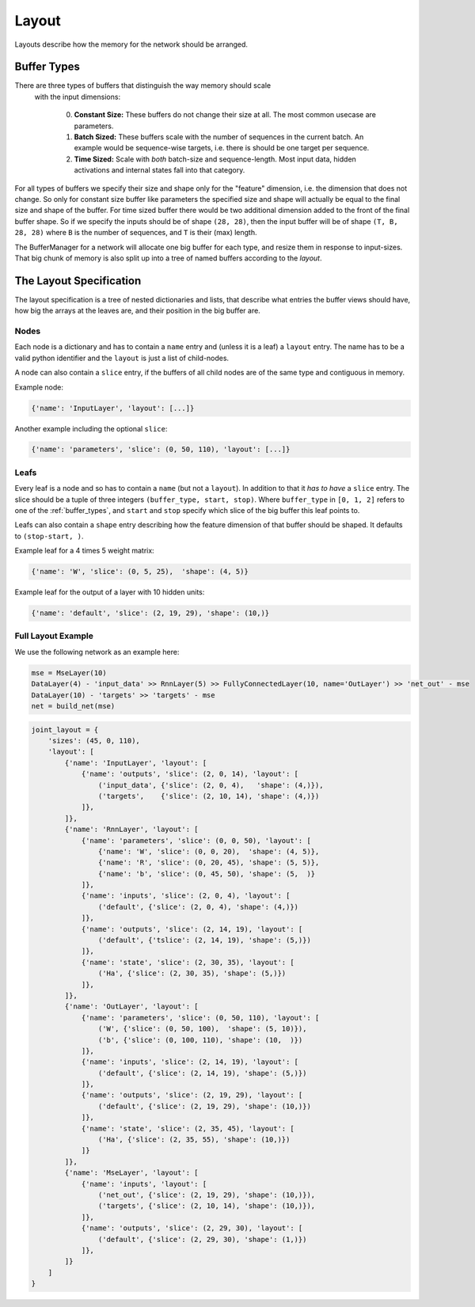 ======
Layout
======
Layouts describe how the memory for the network should be arranged.

.. _buffer_types:

Buffer Types
============
There are three types of buffers that distinguish the way memory should scale
 with the input dimensions:

  0. **Constant Size:** These buffers do not change their size at all.
     The most common usecase are parameters.

  1. **Batch Sized:** These buffers scale with the number of sequences in the
     current batch. An example would be sequence-wise targets, i.e. there is
     should be one target per sequence.

  2. **Time Sized:** Scale with *both* batch-size and sequence-length.
     Most input data, hidden activations and internal states fall into that
     category.

For all types of buffers we specify their size and shape only for the "feature"
dimension, i.e. the dimension that does not change. So only for constant size
buffer like parameters the specified size and shape will actually be equal to
the final size and shape of the buffer.
For time sized buffer there would be two additional dimension added to the
front of the final buffer shape. So if we specify the inputs should be of
shape ``(28, 28)``, then the input buffer will be of shape ``(T, B, 28, 28)``
where ``B`` is the number of sequences, and ``T`` is their (max) length.

The BufferManager for a network will allocate one big buffer for each type,
and resize them in response to input-sizes. That big chunk of memory is also
split up into a tree of named buffers according to the *layout*.

The Layout Specification
========================
The layout specification is a tree of nested dictionaries and lists,
that describe what entries the buffer views should have, how big the arrays
at the leaves are, and their position in the big buffer are.

Nodes
-----
Each node is a dictionary and has to contain a ``name`` entry and
(unless it is a leaf) a ``layout`` entry. The name has to be a valid python
identifier and the ``layout`` is just a list of child-nodes.

A node can also contain a ``slice`` entry, if the buffers of all child nodes
are of the same type and contiguous in memory.

Example node:

.. code-block:: python

    {'name': 'InputLayer', 'layout': [...]}

Another example including the optional ``slice``:

.. code-block:: python

    {'name': 'parameters', 'slice': (0, 50, 110), 'layout': [...]}

Leafs
-----
Every leaf is a node and so has to contain a ``name`` (but not a ``layout``).
In addition to that it *has to have* a ``slice`` entry. The slice should be
a tuple of three integers ``(buffer_type, start, stop)``.
Where ``buffer_type`` in ``[0, 1, 2]`` refers to one of the :ref:`buffer_types`,
and ``start`` and ``stop`` specify which slice of the big buffer this leaf points to.

Leafs can also contain a ``shape`` entry describing how the feature
dimension of that buffer should be shaped. It defaults to ``(stop-start, )``.

Example leaf for a 4 times 5 weight matrix:

.. code-block:: python

    {'name': 'W', 'slice': (0, 5, 25),  'shape': (4, 5)}

Example leaf for the output of a layer with 10 hidden units:

.. code-block:: python

    {'name': 'default', 'slice': (2, 19, 29), 'shape': (10,)}


Full Layout Example
-------------------
We use the following network as an example here:

.. code-block:: python

    mse = MseLayer(10)
    DataLayer(4) - 'input_data' >> RnnLayer(5) >> FullyConnectedLayer(10, name='OutLayer') >> 'net_out' - mse
    DataLayer(10) - 'targets' >> 'targets' - mse
    net = build_net(mse)

.. code-block:: python

    joint_layout = {
        'sizes': (45, 0, 110),
        'layout': [
            {'name': 'InputLayer', 'layout': [
                {'name': 'outputs', 'slice': (2, 0, 14), 'layout': [
                    ('input_data', {'slice': (2, 0, 4),   'shape': (4,)}),
                    ('targets',    {'slice': (2, 10, 14), 'shape': (4,)})
                ]},
            ]},
            {'name': 'RnnLayer', 'layout': [
                {'name': 'parameters', 'slice': (0, 0, 50), 'layout': [
                    {'name': 'W', 'slice': (0, 0, 20),  'shape': (4, 5)},
                    {'name': 'R', 'slice': (0, 20, 45), 'shape': (5, 5)},
                    {'name': 'b', 'slice': (0, 45, 50), 'shape': (5,  )}
                ]},
                {'name': 'inputs', 'slice': (2, 0, 4), 'layout': [
                    ('default', {'slice': (2, 0, 4), 'shape': (4,)})
                ]},
                {'name': 'outputs', 'slice': (2, 14, 19), 'layout': [
                    ('default', {'tslice': (2, 14, 19), 'shape': (5,)})
                ]},
                {'name': 'state', 'slice': (2, 30, 35), 'layout': [
                    ('Ha', {'slice': (2, 30, 35), 'shape': (5,)})
                ]},
            ]},
            {'name': 'OutLayer', 'layout': [
                {'name': 'parameters', 'slice': (0, 50, 110), 'layout': [
                    ('W', {'slice': (0, 50, 100),  'shape': (5, 10)}),
                    ('b', {'slice': (0, 100, 110), 'shape': (10,  )})
                ]},
                {'name': 'inputs', 'slice': (2, 14, 19), 'layout': [
                    ('default', {'slice': (2, 14, 19), 'shape': (5,)})
                ]},
                {'name': 'outputs', 'slice': (2, 19, 29), 'layout': [
                    ('default', {'slice': (2, 19, 29), 'shape': (10,)})
                ]},
                {'name': 'state', 'slice': (2, 35, 45), 'layout': [
                    ('Ha', {'slice': (2, 35, 55), 'shape': (10,)})
                ]}
            ]},
            {'name': 'MseLayer', 'layout': [
                {'name': 'inputs', 'layout': [
                    ('net_out', {'slice': (2, 19, 29), 'shape': (10,)}),
                    ('targets', {'slice': (2, 10, 14), 'shape': (10,)}),
                ]},
                {'name': 'outputs', 'slice': (2, 29, 30), 'layout': [
                    ('default', {'slice': (2, 29, 30), 'shape': (1,)})
                ]},
            ]}
        ]
    }
